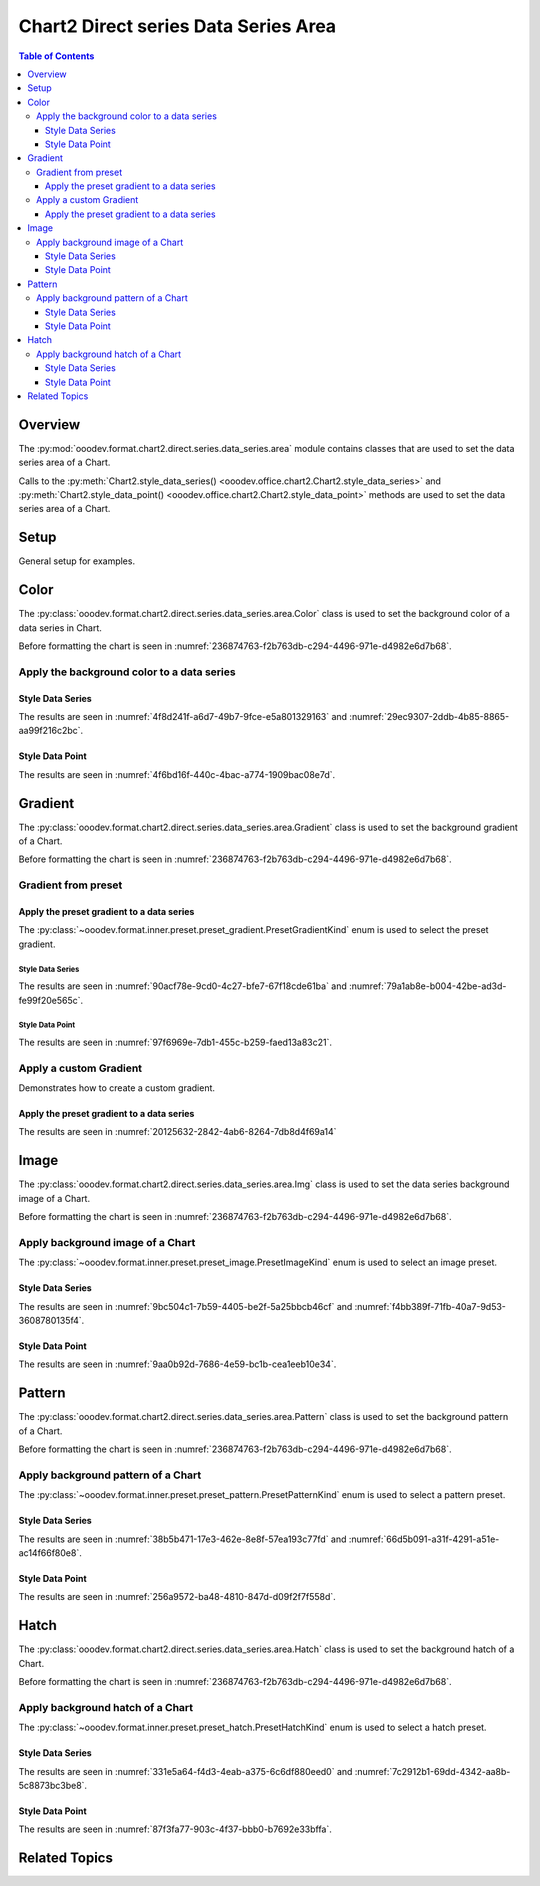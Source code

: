 .. _help_chart2_format_direct_series_series_area:

Chart2 Direct series Data Series Area
=====================================

.. contents:: Table of Contents
    :local:
    :backlinks: top
    :depth: 3

Overview
--------

The :py:mod:`ooodev.format.chart2.direct.series.data_series.area` module contains classes that are used to set the data series area of a Chart.

Calls to the :py:meth:`Chart2.style_data_series() <ooodev.office.chart2.Chart2.style_data_series>`
and :py:meth:`Chart2.style_data_point() <ooodev.office.chart2.Chart2.style_data_point>` methods are used to set the data series area of a Chart.

Setup
-----

General setup for examples.

.. tabs::

    .. code-tab:: python
        :emphasize-lines: 27,28

        import uno
        from ooodev.format.chart2.direct.series.data_series.area import Color as DataSeriesColor
        from ooodev.format.chart2.direct.general.borders import LineProperties as ChartLineProperties
        from ooodev.format.chart2.direct.general.area import Gradient as ChartGradient, PresetGradientKind
        from ooodev.office.calc import Calc
        from ooodev.office.chart2 import Chart2
        from ooodev.utils.color import StandardColor
        from ooodev.utils.gui import GUI
        from ooodev.utils.lo import Lo

        def main() -> int:
            with Lo.Loader(connector=Lo.ConnectPipe()):
                doc = Calc.open_doc("col_chart.ods")
                GUI.set_visible(True, doc)
                Lo.delay(500)
                Calc.zoom(doc, GUI.ZoomEnum.ZOOM_100_PERCENT)

                sheet = Calc.get_active_sheet()

                Calc.goto_cell(cell_name="A1", doc=doc)
                chart_doc = Chart2.get_chart_doc(sheet=sheet, chart_name="col_chart")

                chart_bdr_line = ChartLineProperties(color=StandardColor.BLUE_LIGHT3, width=0.7)
                chart_grad = ChartGradient.from_preset(chart_doc, PresetGradientKind.TEAL_BLUE)
                Chart2.style_background(chart_doc=chart_doc, styles=[chart_grad, chart_bdr_line])

                data_series_color = DataSeriesColor(StandardColor.TEAL_DARK2)
                Chart2.style_data_series(chart_doc=chart_doc, styles=[data_series_color])

                Lo.delay(1_000)
                Lo.close_doc(doc)
            return 0

        if __name__ == "__main__":
            SystemExit(main())

    .. only:: html

        .. cssclass:: tab-none

            .. group-tab:: None

Color
-----

The :py:class:`ooodev.format.chart2.direct.series.data_series.area.Color` class is used to set the background color of a data series in Chart.

Before formatting the chart is seen in :numref:`236874763-f2b763db-c294-4496-971e-d4982e6d7b68`.

Apply the background color to a data series
^^^^^^^^^^^^^^^^^^^^^^^^^^^^^^^^^^^^^^^^^^^

Style Data Series
"""""""""""""""""

.. tabs::

    .. code-tab:: python

        from ooodev.format.chart2.direct.series.data_series.area import Color as DataSeriesColor
        # ... other code

        data_series_color = DataSeriesColor(StandardColor.TEAL_DARK2)
        Chart2.style_data_series(chart_doc=chart_doc, styles=[data_series_color])

    .. only:: html

        .. cssclass:: tab-none

            .. group-tab:: None

The results are seen in :numref:`4f8d241f-a6d7-49b7-9fce-e5a801329163` and :numref:`29ec9307-2ddb-4b85-8865-aa99f216c2bc`.


.. cssclass:: screen_shot

    .. _4f8d241f-a6d7-49b7-9fce-e5a801329163:

    .. figure:: https://github.com/Amourspirit/python_ooo_dev_tools/assets/4193389/4f8d241f-a6d7-49b7-9fce-e5a801329163
        :alt: Chart with data series color set to green
        :figclass: align-center
        :width: 450px

        Chart with data series color set to green

.. cssclass:: screen_shot

    .. _29ec9307-2ddb-4b85-8865-aa99f216c2bc:

    .. figure:: https://github.com/Amourspirit/python_ooo_dev_tools/assets/4193389/29ec9307-2ddb-4b85-8865-aa99f216c2bc
        :alt: Chart Area Color Dialog
        :figclass: align-center
        :width: 450px

        Chart Area Color Dialog

Style Data Point
""""""""""""""""

.. tabs::

    .. code-tab:: python

        # ... other code
        Chart2.style_data_point(chart_doc=chart_doc, series_idx=0, idx=2, styles=[data_series_color])

    .. only:: html

        .. cssclass:: tab-none

            .. group-tab:: None

The results are seen in :numref:`4f6bd16f-440c-4bac-a774-1909bac08e7d`.


.. cssclass:: screen_shot

    .. _4f6bd16f-440c-4bac-a774-1909bac08e7d:

    .. figure:: https://github.com/Amourspirit/python_ooo_dev_tools/assets/4193389/4f6bd16f-440c-4bac-a774-1909bac08e7d
        :alt: Chart with data point color set to green
        :figclass: align-center
        :width: 450px

        Chart with data point color set to green

Gradient
--------

The :py:class:`ooodev.format.chart2.direct.series.data_series.area.Gradient` class is used to set the background gradient of a Chart.

Before formatting the chart is seen in :numref:`236874763-f2b763db-c294-4496-971e-d4982e6d7b68`.

Gradient from preset
^^^^^^^^^^^^^^^^^^^^

Apply the preset gradient to a data series
""""""""""""""""""""""""""""""""""""""""""

The :py:class:`~ooodev.format.inner.preset.preset_gradient.PresetGradientKind` enum is used to select the preset gradient.

Style Data Series
~~~~~~~~~~~~~~~~~

.. tabs::

    .. code-tab:: python

        from ooodev.format.chart2.direct.series.data_series.area import Gradient as DataSeriesGradient

        # ... other code
        data_series_grad = DataSeriesGradient.from_preset(chart_doc, PresetGradientKind.DEEP_OCEAN)
        Chart2.style_data_series(chart_doc=chart_doc, styles=[data_series_grad])

    .. only:: html

        .. cssclass:: tab-none

            .. group-tab:: None

The results are seen in :numref:`90acf78e-9cd0-4c27-bfe7-67f18cde61ba` and :numref:`79a1ab8e-b004-42be-ad3d-fe99f20e565c`.


.. cssclass:: screen_shot

    .. _90acf78e-9cd0-4c27-bfe7-67f18cde61ba:

    .. figure:: https://github.com/Amourspirit/python_ooo_dev_tools/assets/4193389/90acf78e-9cd0-4c27-bfe7-67f18cde61ba
        :alt: Chart with gradient data series modified
        :figclass: align-center
        :width: 450px

        Chart with gradient data series modified

.. cssclass:: screen_shot

    .. _79a1ab8e-b004-42be-ad3d-fe99f20e565c:

    .. figure:: https://github.com/Amourspirit/python_ooo_dev_tools/assets/4193389/79a1ab8e-b004-42be-ad3d-fe99f20e565c
        :alt: Chart Data Series Area Gradient Dialog
        :figclass: align-center
        :width: 450px

        Chart Data Series Area Gradient Dialog

Style Data Point
~~~~~~~~~~~~~~~~

.. tabs::

    .. code-tab:: python

        # ... other code
        Chart2.style_data_point(chart_doc=chart_doc, series_idx=0, idx=-1, styles=[data_series_grad])

    .. only:: html

        .. cssclass:: tab-none

            .. group-tab:: None

The results are seen in :numref:`97f6969e-7db1-455c-b259-faed13a83c21`.


.. cssclass:: screen_shot

    .. _97f6969e-7db1-455c-b259-faed13a83c21:

    .. figure:: https://github.com/Amourspirit/python_ooo_dev_tools/assets/4193389/97f6969e-7db1-455c-b259-faed13a83c21
        :alt: Chart with gradient data point modified
        :figclass: align-center
        :width: 450px

        Chart with gradient data point modified


Apply a custom Gradient
^^^^^^^^^^^^^^^^^^^^^^^

Demonstrates how to create a custom gradient.

Apply the preset gradient to a data series
""""""""""""""""""""""""""""""""""""""""""

.. tabs::

    .. code-tab:: python

        from ooodev.format.chart2.direct.series.data_series.area import Gradient as DataSeriesGradient
        from ooodev.format.chart2.direct.series.data_series.area import GradientStyle, ColorRange
        # ... other code

        data_series_grad = DataSeriesGradient(
            chart_doc=chart_doc,
            style=GradientStyle.LINEAR,
            angle=215,
            grad_color=ColorRange(StandardColor.TEAL_DARK3, StandardColor.BLUE_LIGHT2),
        )
        Chart2.style_data_series(chart_doc=chart_doc, styles=[data_series_grad])

    .. only:: html

        .. cssclass:: tab-none

            .. group-tab:: None

The results are seen in :numref:`20125632-2842-4ab6-8264-7db8d4f69a14`


.. cssclass:: screen_shot

    .. _20125632-2842-4ab6-8264-7db8d4f69a14:

    .. figure:: https://github.com/Amourspirit/python_ooo_dev_tools/assets/4193389/20125632-2842-4ab6-8264-7db8d4f69a14
        :alt: Chart with custom gradient data series formatting
        :figclass: align-center
        :width: 450px

        Chart with custom gradient data series formatting


Image
-----

The :py:class:`ooodev.format.chart2.direct.series.data_series.area.Img` class is used to set the data series background image of a Chart.

Before formatting the chart is seen in :numref:`236874763-f2b763db-c294-4496-971e-d4982e6d7b68`.


Apply background image of a Chart
^^^^^^^^^^^^^^^^^^^^^^^^^^^^^^^^^

The :py:class:`~ooodev.format.inner.preset.preset_image.PresetImageKind` enum is used to select an image preset.

Style Data Series
"""""""""""""""""

.. tabs::

    .. code-tab:: python

        from ooodev.format.chart2.direct.series.data_series.area import Img as SeriesImg
        from ooodev.format.chart2.direct.series.data_series.area import PresetImageKind
        # ... other code

        data_series_img = SeriesImg.from_preset(chart_doc, PresetImageKind.POOL)
        Chart2.style_data_series(chart_doc=chart_doc, styles=[data_series_img])

    .. only:: html

        .. cssclass:: tab-none

            .. group-tab:: None

The results are seen in :numref:`9bc504c1-7b59-4405-be2f-5a25bbcb46cf` and :numref:`f4bb389f-71fb-40a7-9d53-3608780135f4`.


.. cssclass:: screen_shot

    .. _9bc504c1-7b59-4405-be2f-5a25bbcb46cf:

    .. figure:: https://github.com/Amourspirit/python_ooo_dev_tools/assets/4193389/9bc504c1-7b59-4405-be2f-5a25bbcb46cf
        :alt: Chart with data series background image
        :figclass: align-center
        :width: 450px

        Chart with data series background image

.. cssclass:: screen_shot

    .. _f4bb389f-71fb-40a7-9d53-3608780135f4:

    .. figure:: https://github.com/Amourspirit/python_ooo_dev_tools/assets/4193389/f4bb389f-71fb-40a7-9d53-3608780135f4
        :alt: Chart Data Series Area Image Dialog
        :figclass: align-center
        :width: 450px

        Chart Data Series Area Image Dialog

Style Data Point
""""""""""""""""

.. tabs::

    .. code-tab:: python

        # ... other code
        Chart2.style_data_point(chart_doc=chart_doc, series_idx=0, idx=0, styles=[data_series_img])

    .. only:: html

        .. cssclass:: tab-none

            .. group-tab:: None

The results are seen in :numref:`9aa0b92d-7686-4e59-bc1b-cea1eeb10e34`.


.. cssclass:: screen_shot

    .. _9aa0b92d-7686-4e59-bc1b-cea1eeb10e34:

    .. figure:: https://github.com/Amourspirit/python_ooo_dev_tools/assets/4193389/9aa0b92d-7686-4e59-bc1b-cea1eeb10e34
        :alt: Chart with data point background image
        :figclass: align-center
        :width: 450px

        Chart with data point background image

Pattern
-------

The :py:class:`ooodev.format.chart2.direct.series.data_series.area.Pattern` class is used to set the background pattern of a Chart.

Before formatting the chart is seen in :numref:`236874763-f2b763db-c294-4496-971e-d4982e6d7b68`.


Apply background pattern of a Chart
^^^^^^^^^^^^^^^^^^^^^^^^^^^^^^^^^^^

The :py:class:`~ooodev.format.inner.preset.preset_pattern.PresetPatternKind` enum is used to select a pattern preset.

Style Data Series
"""""""""""""""""

.. tabs::

    .. code-tab:: python

        from ooodev.format.chart2.direct.series.data_series.area import Pattern as SeriesPattern
        from ooodev.format.chart2.direct.series.data_series.area import PresetPatternKind
        # ... other code

        data_series_pattern = SeriesPattern.from_preset(chart_doc, PresetPatternKind.ZIG_ZAG)
        Chart2.style_data_series(chart_doc=chart_doc, styles=[data_series_pattern])

    .. only:: html

        .. cssclass:: tab-none

            .. group-tab:: None

The results are seen in :numref:`38b5b471-17e3-462e-8e8f-57ea193c77fd` and :numref:`66d5b091-a31f-4291-a51e-ac14f66f80e8`.


.. cssclass:: screen_shot

    .. _38b5b471-17e3-462e-8e8f-57ea193c77fd:

    .. figure:: https://github.com/Amourspirit/python_ooo_dev_tools/assets/4193389/38b5b471-17e3-462e-8e8f-57ea193c77fd
        :alt: Chart data series with background pattern
        :figclass: align-center
        :width: 450px

        Chart data series with background pattern

.. cssclass:: screen_shot

    .. _66d5b091-a31f-4291-a51e-ac14f66f80e8:

    .. figure:: https://github.com/Amourspirit/python_ooo_dev_tools/assets/4193389/66d5b091-a31f-4291-a51e-ac14f66f80e8
        :alt: Chart Data Series Area Pattern Dialog
        :figclass: align-center
        :width: 450px

        Chart Data Series Area Pattern Dialog

Style Data Point
""""""""""""""""

.. tabs::

    .. code-tab:: python

        # ... other code
        Chart2.style_data_point(chart_doc=chart_doc, series_idx=0, idx=4, styles=[data_series_pattern])

    .. only:: html

        .. cssclass:: tab-none

            .. group-tab:: None

The results are seen in :numref:`256a9572-ba48-4810-847d-d09f2f7f558d`.


.. cssclass:: screen_shot

    .. _256a9572-ba48-4810-847d-d09f2f7f558d:

    .. figure:: https://github.com/Amourspirit/python_ooo_dev_tools/assets/4193389/256a9572-ba48-4810-847d-d09f2f7f558d
        :alt: Chart data point with background pattern
        :figclass: align-center
        :width: 450px

        Chart data point with background pattern


Hatch
-----

The :py:class:`ooodev.format.chart2.direct.series.data_series.area.Hatch` class is used to set the background hatch of a Chart.

Before formatting the chart is seen in :numref:`236874763-f2b763db-c294-4496-971e-d4982e6d7b68`.


Apply background hatch of a Chart
^^^^^^^^^^^^^^^^^^^^^^^^^^^^^^^^^

The :py:class:`~ooodev.format.inner.preset.preset_hatch.PresetHatchKind` enum is used to select a hatch preset.

Style Data Series
"""""""""""""""""

.. tabs::

    .. code-tab:: python

        from ooodev.format.chart2.direct.series.data_series.area import Hatch as SeriesHatch
        from ooodev.format.chart2.direct.series.data_series.area import PresetHatchKind
        # ... other code

        data_series_hatch = SeriesHatch.from_preset(chart_doc, PresetHatchKind.BLUE_45_DEGREES_CROSSED)
        Chart2.style_data_series(chart_doc=chart_doc, styles=[data_series_hatch])

    .. only:: html

        .. cssclass:: tab-none

            .. group-tab:: None

The results are seen in :numref:`331e5a64-f4d3-4eab-a375-6c6df880eed0` and :numref:`7c2912b1-69dd-4342-aa8b-5c8873bc3be8`.


.. cssclass:: screen_shot

    .. _331e5a64-f4d3-4eab-a375-6c6df880eed0:

    .. figure:: https://github.com/Amourspirit/python_ooo_dev_tools/assets/4193389/331e5a64-f4d3-4eab-a375-6c6df880eed0
        :alt: Chart with data series background hatch
        :figclass: align-center
        :width: 450px

        Chart with data series background hatch

.. cssclass:: screen_shot

    .. _7c2912b1-69dd-4342-aa8b-5c8873bc3be8:

    .. figure:: https://github.com/Amourspirit/python_ooo_dev_tools/assets/4193389/7c2912b1-69dd-4342-aa8b-5c8873bc3be8
        :alt: Chart Data Series Area Hatch Dialog
        :figclass: align-center
        :width: 450px

        Chart Data Series Area Hatch Dialog

Style Data Point
""""""""""""""""

.. tabs::

    .. code-tab:: python

        # ... other code
        Chart2.style_data_point(chart_doc=chart_doc, series_idx=0, idx=-1, styles=[data_series_hatch])

    .. only:: html

        .. cssclass:: tab-none

            .. group-tab:: None

The results are seen in :numref:`87f3fa77-903c-4f37-bbb0-b7692e33bffa`.


.. cssclass:: screen_shot

    .. _87f3fa77-903c-4f37-bbb0-b7692e33bffa:

    .. figure:: https://github.com/Amourspirit/python_ooo_dev_tools/assets/4193389/87f3fa77-903c-4f37-bbb0-b7692e33bffa
        :alt: Chart with data point background hatch
        :figclass: align-center
        :width: 450px

        Chart with data point background hatch


Related Topics
--------------

.. seealso::

    .. cssclass:: ul-list

        - :ref:`part05`
        - :ref:`help_format_format_kinds`
        - :ref:`help_format_coding_style`
        - :ref:`help_chart2_format_direct_general`
        - :ref:`help_chart2_format_direct_wall_floor_area`
        - :py:class:`~ooodev.utils.gui.GUI`
        - :py:class:`~ooodev.utils.lo.Lo`
        - :py:class:`~ooodev.office.chart2.Chart2`
        - :py:meth:`Chart2.style_background() <ooodev.office.chart2.Chart2.style_background>`
        - :py:meth:`Chart2.style_data_series() <ooodev.office.chart2.Chart2.style_data_series>`
        - :py:meth:`Chart2.style_data_point() <ooodev.office.chart2.Chart2.style_data_point>`
        - :py:meth:`Calc.dispatch_recalculate() <ooodev.office.calc.Calc.dispatch_recalculate>`